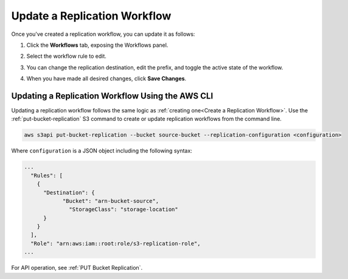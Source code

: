 .. _Update a Replication Workflow:

Update a Replication Workflow
=============================

Once you've created a replication workflow, you can update it as follows:

#. Click the **Workflows** tab, exposing the Workflows panel.

   .. image:: ../../graphics/xdm_ui_workflow_panel.png

#. Select the workflow rule to edit.

#. You can change the replication destination, edit the prefix, and toggle the
   active state of the workflow.

#. When you have made all desired changes, click **Save Changes**.

Updating a Replication Workflow Using the AWS CLI
-------------------------------------------------

Updating a replication workflow follows the same logic as :ref:`creating
one<Create a Replication Workflow>`. Use the :ref:`put-bucket-replication` S3
command to create or update replication workflows from the command line.

.. code::
   
   aws s3api put-bucket-replication --bucket source-bucket --replication-configuration <configuration>

Where ``configuration`` is a JSON object including the following syntax:

.. code::

   ...
     "Rules": [
       {
         "Destination": {
               "Bucket": "arn-bucket-source",
                 "StorageClass": "storage-location"
         }
       }
     ],
     "Role": "arn:aws:iam::root:role/s3-replication-role",  
   ...
   
For API operation, see :ref:`PUT Bucket Replication`.
